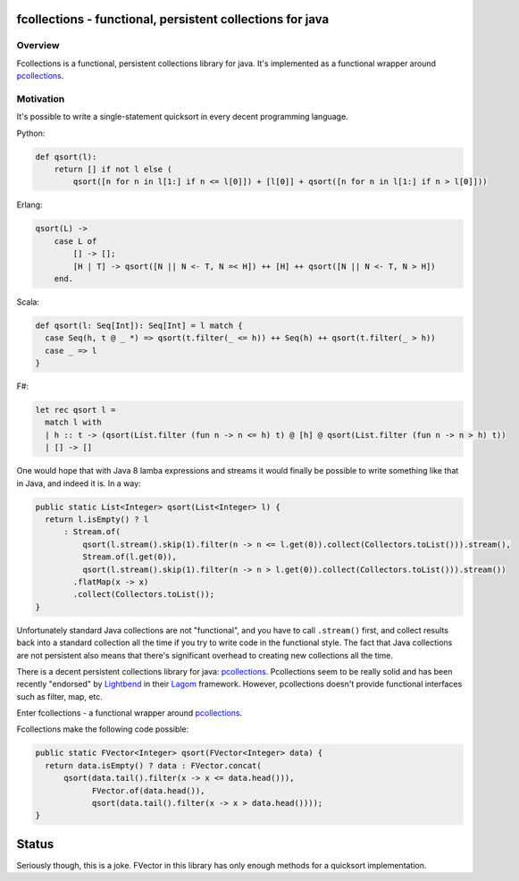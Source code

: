 ==========================================================
fcollections - functional, persistent collections for java
==========================================================

Overview
========

Fcollections is a functional, persistent collections library for java.
It's implemented as a functional wrapper around pcollections_.

Motivation
==========

It's possible to write a single-statement quicksort in every decent programming language.

Python:

.. code:: python

    def qsort(l):
        return [] if not l else (
            qsort([n for n in l[1:] if n <= l[0]]) + [l[0]] + qsort([n for n in l[1:] if n > l[0]]))


Erlang:

.. code:: erlang

    qsort(L) ->
        case L of
            [] -> [];
            [H | T] -> qsort([N || N <- T, N =< H]) ++ [H] ++ qsort([N || N <- T, N > H])
        end.

Scala:

.. code:: scala

    def qsort(l: Seq[Int]): Seq[Int] = l match {
      case Seq(h, t @ _ *) => qsort(t.filter(_ <= h)) ++ Seq(h) ++ qsort(t.filter(_ > h))
      case _ => l
    }

F#:

.. code:: fsharp

    let rec qsort l =
      match l with
      | h :: t -> (qsort(List.filter (fun n -> n <= h) t) @ [h] @ qsort(List.filter (fun n -> n > h) t))
      | [] -> []


One would hope that with Java 8 lamba expressions and streams it would finally be possible to
write something like that in Java, and indeed it is. In a way:

.. code:: java

    public static List<Integer> qsort(List<Integer> l) {
      return l.isEmpty() ? l
          : Stream.of(
              qsort(l.stream().skip(1).filter(n -> n <= l.get(0)).collect(Collectors.toList())).stream(),
              Stream.of(l.get(0)),
              qsort(l.stream().skip(1).filter(n -> n > l.get(0)).collect(Collectors.toList())).stream())
            .flatMap(x -> x)
            .collect(Collectors.toList());
    }

Unfortunately standard Java collections are not "functional", and you have to call ``.stream()``
first, and collect results back into a standard collection all the time if you try to write
code in the functional style. The fact that Java collections are not persistent also means that
there's significant overhead to creating new collections all the time.

There is a decent persistent collections library for java: pcollections_. Pcollections seem to
be really solid and has been recently "endorsed" by Lightbend_ in their Lagom_ framework.
However, pcollections doesn't provide functional interfaces such as filter, map, etc.

Enter fcollections - a functional wrapper around pcollections_.

Fcollections make the following code possible:


.. code:: java

    public static FVector<Integer> qsort(FVector<Integer> data) {
      return data.isEmpty() ? data : FVector.concat(
          qsort(data.tail().filter(x -> x <= data.head())),
                FVector.of(data.head()),
                qsort(data.tail().filter(x -> x > data.head())));
    }


======
Status
======

Seriously though, this is a joke. FVector in this library has only enough methods for
a quicksort implementation.


.. _pcollections: http://pcollections.org/

.. _Lightbend: https://www.lightbend.com/

.. _Lagom: https://www.lightbend.com/lagom

